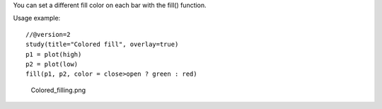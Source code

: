 You can set a different fill color on each bar with the fill() function.

Usage example:

::

    //@version=2
    study(title="Colored fill", overlay=true)
    p1 = plot(high)
    p2 = plot(low)
    fill(p1, p2, color = close>open ? green : red)

.. figure:: Colored_filling.png
   :alt: Colored_filling.png

   Colored\_filling.png
